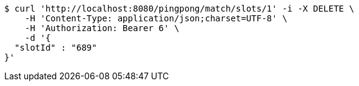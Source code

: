 [source,bash]
----
$ curl 'http://localhost:8080/pingpong/match/slots/1' -i -X DELETE \
    -H 'Content-Type: application/json;charset=UTF-8' \
    -H 'Authorization: Bearer 6' \
    -d '{
  "slotId" : "689"
}'
----